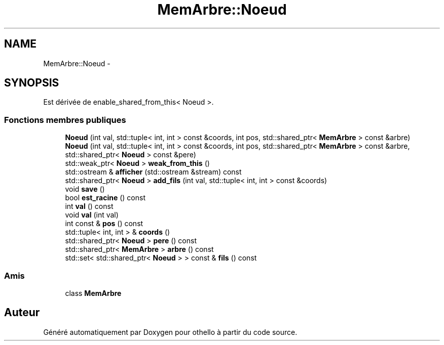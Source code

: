 .TH "MemArbre::Noeud" 3 "Dimanche 23 Avril 2017" "othello" \" -*- nroff -*-
.ad l
.nh
.SH NAME
MemArbre::Noeud \- 
.SH SYNOPSIS
.br
.PP
.PP
Est dérivée de enable_shared_from_this< Noeud >\&.
.SS "Fonctions membres publiques"

.in +1c
.ti -1c
.RI "\fBNoeud\fP (int val, std::tuple< int, int > const &coords, int pos, std::shared_ptr< \fBMemArbre\fP > const &arbre)"
.br
.ti -1c
.RI "\fBNoeud\fP (int val, std::tuple< int, int > const &coords, int pos, std::shared_ptr< \fBMemArbre\fP > const &arbre, std::shared_ptr< \fBNoeud\fP > const &pere)"
.br
.ti -1c
.RI "std::weak_ptr< \fBNoeud\fP > \fBweak_from_this\fP ()"
.br
.ti -1c
.RI "std::ostream & \fBafficher\fP (std::ostream &stream) const "
.br
.ti -1c
.RI "std::shared_ptr< \fBNoeud\fP > \fBadd_fils\fP (int val, std::tuple< int, int > const &coords)"
.br
.ti -1c
.RI "void \fBsave\fP ()"
.br
.ti -1c
.RI "bool \fBest_racine\fP () const "
.br
.ti -1c
.RI "int \fBval\fP () const "
.br
.ti -1c
.RI "void \fBval\fP (int val)"
.br
.ti -1c
.RI "int const & \fBpos\fP () const "
.br
.ti -1c
.RI "std::tuple< int, int > & \fBcoords\fP ()"
.br
.ti -1c
.RI "std::shared_ptr< \fBNoeud\fP > \fBpere\fP () const "
.br
.ti -1c
.RI "std::shared_ptr< \fBMemArbre\fP > \fBarbre\fP () const "
.br
.ti -1c
.RI "std::set< std::shared_ptr< \fBNoeud\fP > > const & \fBfils\fP () const "
.br
.in -1c
.SS "Amis"

.in +1c
.ti -1c
.RI "class \fBMemArbre\fP"
.br
.in -1c

.SH "Auteur"
.PP 
Généré automatiquement par Doxygen pour othello à partir du code source\&.

